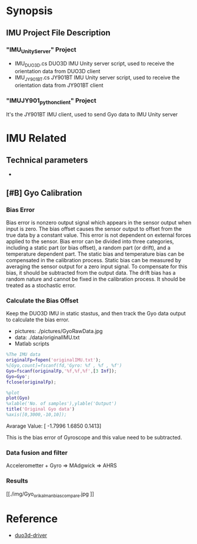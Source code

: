 * Synopsis
**  IMU Project File Description
*** "IMU_Unity_Server" Project
- IMU_DUO3D.cs
  DUO3D IMU Unity server script, used to receive the orientation data from DUO3D client
- IMU_JY901BT.cs
  JY901BT IMU Unity server script, used to receive the orientation data from JY901BT client
*** "IMUJY901_python_client" Project
It's the JY901BT IMU client, used to send Gyo data to IMU Unity server

* IMU Related
** Technical parameters  
- 

** [#B] Gyo Calibration
*** Bias Error
Bias error is nonzero output signal which appears in the sensor output when input is zero. The bias offset causes the sensor output to offset from the true data by a constant value. This error is not dependent on external forces applied to the sensor. Bias error can be divided into three categories, including a static part (or bias offset), a random part (or drift), and a temperature dependent part. The static bias and temperature bias can be compensated in the calibration process. Static bias can be measured by averaging the sensor output for a zero input signal. To compensate for this bias, it should be subtracted from the output data. The drift bias has a random nature and cannot be fixed in the calibration process. It should be treated as a stochastic error. 

*** Calculate the Bias Offset
Keep the DUO3D IMU in static stastus, and then track the Gyo data output to calculate the bias error.
- pictures: ./pictures/GyoRawData.jpg
- data: ./data/originalIMU.txt
- Matlab scripts

#+BEGIN_SRC matlab
%The IMU data 
originalFp=fopen('originalIMU.txt');
%[Gyo,count]=fscanf(fd,'Gyro: %f , %f , %f')
Gyo=fscanf(originalFp,'%f,%f,%f',[3 Inf]);
Gyo=Gyo';
fclose(originalFp);

%plot
plot(Gyo)
%xlable('No. of samples'),ylable('Output')
title('Original Gyo data')
%axis([0,3000,-10,10]);
#+END_SRC

Avarage Value:
[ -1.7996    1.6850    0.1413]

This is the bias error of Gyroscope and this value need to be subtracted.
*** Data fusion and filter
Accelerometter + Gyro => MAdgwick => AHRS

*** Results
#+CAPTION: This is the wave form example
#+NAME: fig:kalmanFilter
[[./img/Gyo_ori_kalman_bias_compare.jpg
]]

* Reference
- [[http://wiki.ros.org/duo3d-driver][duo3d-driver]]

